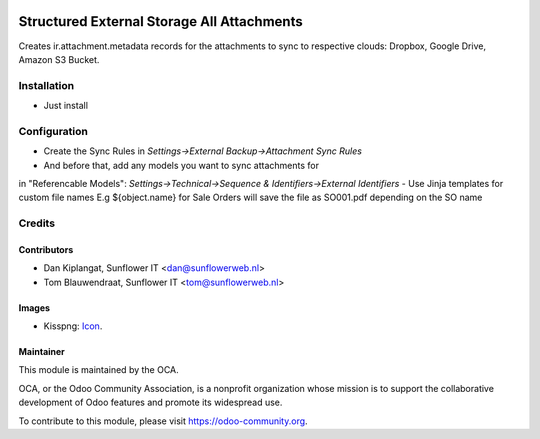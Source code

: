 .. image:: https://img.shields.io/badge/licence-AGPL--3-blue.svg
   :target: http://www.gnu.org/licenses/agpl-3.0-standalone.html
   :alt: License: AGPL-3

===========================================
Structured External Storage All Attachments
===========================================

Creates ir.attachment.metadata records for the attachments to sync to respective
clouds: Dropbox, Google Drive, Amazon S3 Bucket.

Installation
============
- Just install

Configuration
=============

- Create the Sync Rules in *Settings->External Backup->Attachment Sync Rules*
- And before that, add any models you want to sync attachments for
in "Referencable Models": *Settings->Technical->Sequence & Identifiers->External Identifiers*
- Use Jinja templates for custom file names E.g ${object.name} for Sale Orders will
save the file as SO001.pdf depending on the SO name

Credits
=======

Contributors
------------

* Dan Kiplangat, Sunflower IT <dan@sunflowerweb.nl>
* Tom Blauwendraat, Sunflower IT <tom@sunflowerweb.nl>

Images
------

* Kisspng: `Icon <https://www.kisspng.com/png-directory-structure-computer-icons-mbox-file-syste-616078/>`_.

Maintainer
----------

.. image:: https://odoo-community.org/logo.png
   :alt: Odoo Community Association
   :target: https://odoo-community.org

This module is maintained by the OCA.

OCA, or the Odoo Community Association, is a nonprofit organization whose
mission is to support the collaborative development of Odoo features and
promote its widespread use.

To contribute to this module, please visit https://odoo-community.org.


